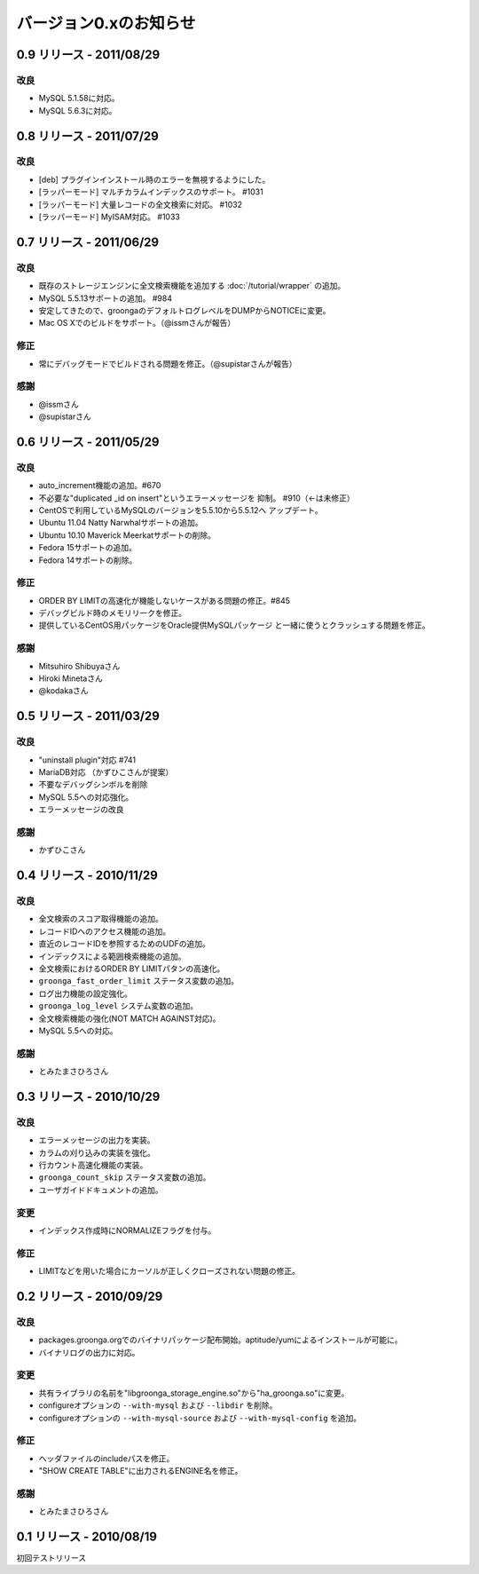 .. highlight:: none

バージョン0.xのお知らせ
=======================

.. _release-0-9:

0.9 リリース - 2011/08/29
-------------------------

改良
^^^^

* MySQL 5.1.58に対応。
* MySQL 5.6.3に対応。

.. _release-0-8:

0.8 リリース - 2011/07/29
-------------------------

改良
^^^^

* [deb] プラグインインストール時のエラーを無視するようにした。
* [ラッパーモード] マルチカラムインデックスのサポート。 #1031
* [ラッパーモード] 大量レコードの全文検索に対応。 #1032
* [ラッパーモード] MyISAM対応。 #1033

.. _release-0-7:

0.7 リリース - 2011/06/29
-------------------------

改良
^^^^

* 既存のストレージエンジンに全文検索機能を追加する :doc:`/tutorial/wrapper` の追加。
* MySQL 5.5.13サポートの追加。 #984
* 安定してきたので、groongaのデフォルトログレベルをDUMPからNOTICEに変更。
* Mac OS Xでのビルドをサポート。（@issmさんが報告）

修正
^^^^

* 常にデバッグモードでビルドされる問題を修正。（@supistarさんが報告）

感謝
^^^^

* @issmさん
* @supistarさん

.. _release-0-6:

0.6 リリース - 2011/05/29
-------------------------

改良
^^^^

* auto_increment機能の追加。#670
* 不必要な"duplicated _id on insert"というエラーメッセージを
  抑制。 #910（←は未修正）
* CentOSで利用しているMySQLのバージョンを5.5.10から5.5.12へ
  アップデート。
* Ubuntu 11.04 Natty Narwhalサポートの追加。
* Ubuntu 10.10 Maverick Meerkatサポートの削除。
* Fedora 15サポートの追加。
* Fedora 14サポートの削除。

修正
^^^^

* ORDER BY LIMITの高速化が機能しないケースがある問題の修正。#845
* デバッグビルド時のメモリリークを修正。
* 提供しているCentOS用パッケージをOracle提供MySQLパッケージ
  と一緒に使うとクラッシュする問題を修正。

感謝
^^^^

* Mitsuhiro Shibuyaさん
* Hiroki Minetaさん
* @kodakaさん

0.5 リリース - 2011/03/29
-------------------------

改良
^^^^

* "uninstall plugin"対応 #741
* MariaDB対応 （かずひこさんが提案）
* 不要なデバッグシンボルを削除
* MySQL 5.5への対応強化。
* エラーメッセージの改良

感謝
^^^^

* かずひこさん

0.4 リリース - 2010/11/29
-------------------------

改良
^^^^

* 全文検索のスコア取得機能の追加。
* レコードIDへのアクセス機能の追加。
* 直近のレコードIDを参照するためのUDFの追加。
* インデックスによる範囲検索機能の追加。
* 全文検索におけるORDER BY LIMITパタンの高速化。
* ``groonga_fast_order_limit`` ステータス変数の追加。
* ログ出力機能の設定強化。
* ``groonga_log_level`` システム変数の追加。
* 全文検索機能の強化(NOT MATCH AGAINST対応)。
* MySQL 5.5への対応。

感謝
^^^^

* とみたまさひろさん

0.3 リリース - 2010/10/29
-------------------------

改良
^^^^

* エラーメッセージの出力を実装。
* カラムの刈り込みの実装を強化。
* 行カウント高速化機能の実装。
* ``groonga_count_skip`` ステータス変数の追加。
* ユーザガイドドキュメントの追加。

変更
^^^^

* インデックス作成時にNORMALIZEフラグを付与。

修正
^^^^

* LIMITなどを用いた場合にカーソルが正しくクローズされない問題の修正。

0.2 リリース - 2010/09/29
-------------------------

改良
^^^^

* packages.groonga.orgでのバイナリパッケージ配布開始。aptitude/yumによるインストールが可能に。
* バイナリログの出力に対応。

変更
^^^^

* 共有ライブラリの名前を"libgroonga_storage_engine.so"から"ha_groonga.so"に変更。
* configureオプションの ``--with-mysql`` および ``--libdir`` を削除。
* configureオプションの ``--with-mysql-source`` および ``--with-mysql-config`` を追加。

修正
^^^^

* ヘッダファイルのincludeパスを修正。
* "SHOW CREATE TABLE"に出力されるENGINE名を修正。

感謝
^^^^

* とみたまさひろさん


0.1 リリース - 2010/08/19
-------------------------

初回テストリリース
